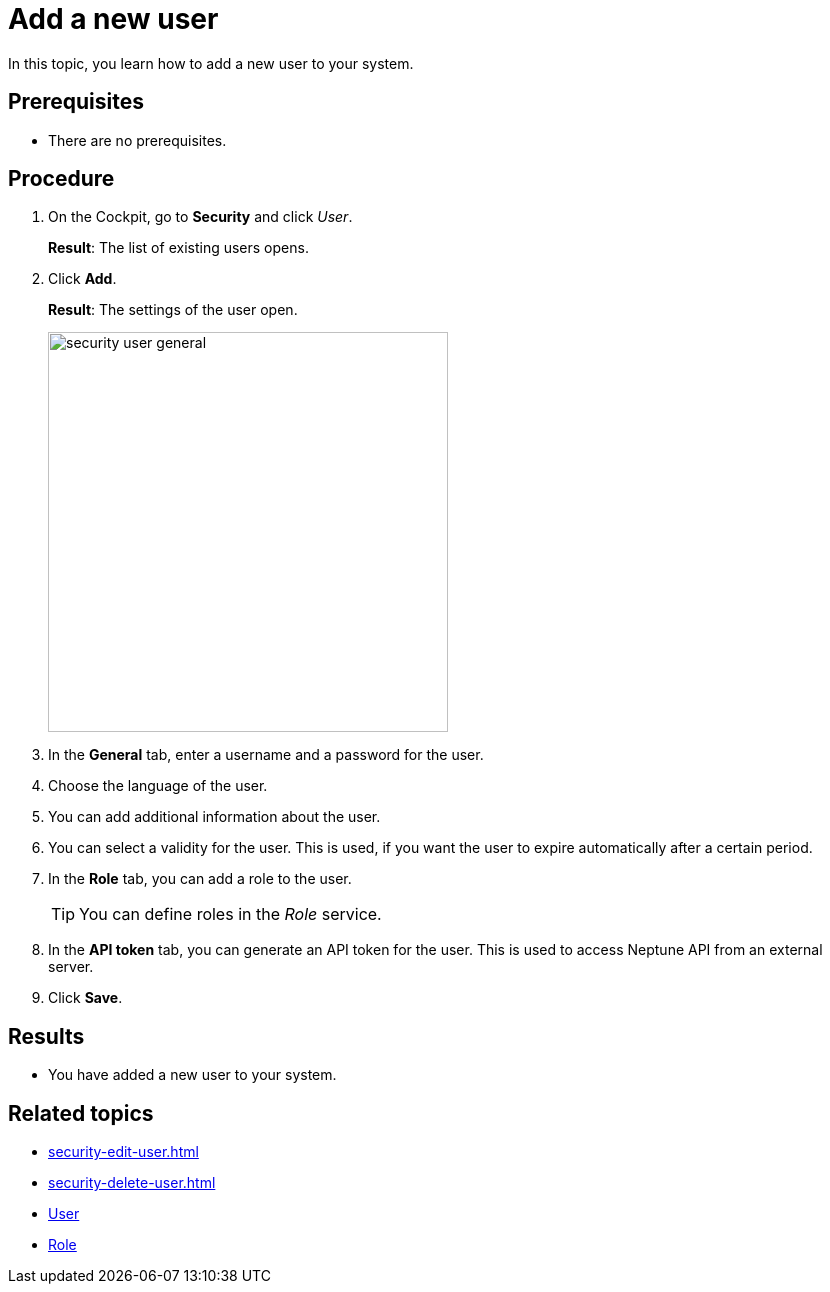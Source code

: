 = Add a new user

In this topic, you learn how to add a new user to your system.

== Prerequisites
* There are no prerequisites.

== Procedure
. On the Cockpit, go to *Security* and click _User_.
+
*Result*: The list of existing users opens.
. Click *Add*.
+
*Result*: The settings of the user open.
+
image:security-user-general.png[width=400]
. In the *General* tab, enter a username and a password for the user.
. Choose the language of the user.
//TODO Neptune: What happens if you choose another language than English?
. You can add additional information about the user.
. You can select a validity for the user. This is used, if you want the user to expire automatically after a certain period.
. In the *Role* tab, you can add a role to the user.
+
TIP: You can define roles in the _Role_ service.

. In the *API token* tab, you can generate an API token for the user.
This is used to access Neptune API from an external server.
// TODO Hendrik: is that correct?
// TODO Neptune: GUI for the "enable" switch is in german ("an", "aus")
// TODO Neptune: terminology in GUI inconsistent, API token/JWT token, is that done on purpose?
. Click *Save*.

== Results
* You have added a new user to your system.

== Related topics
* xref:security-edit-user.adoc[]
* xref:security-delete-user.adoc[]
* xref:security-user.adoc[User]
* xref:security-role.adoc[Role]